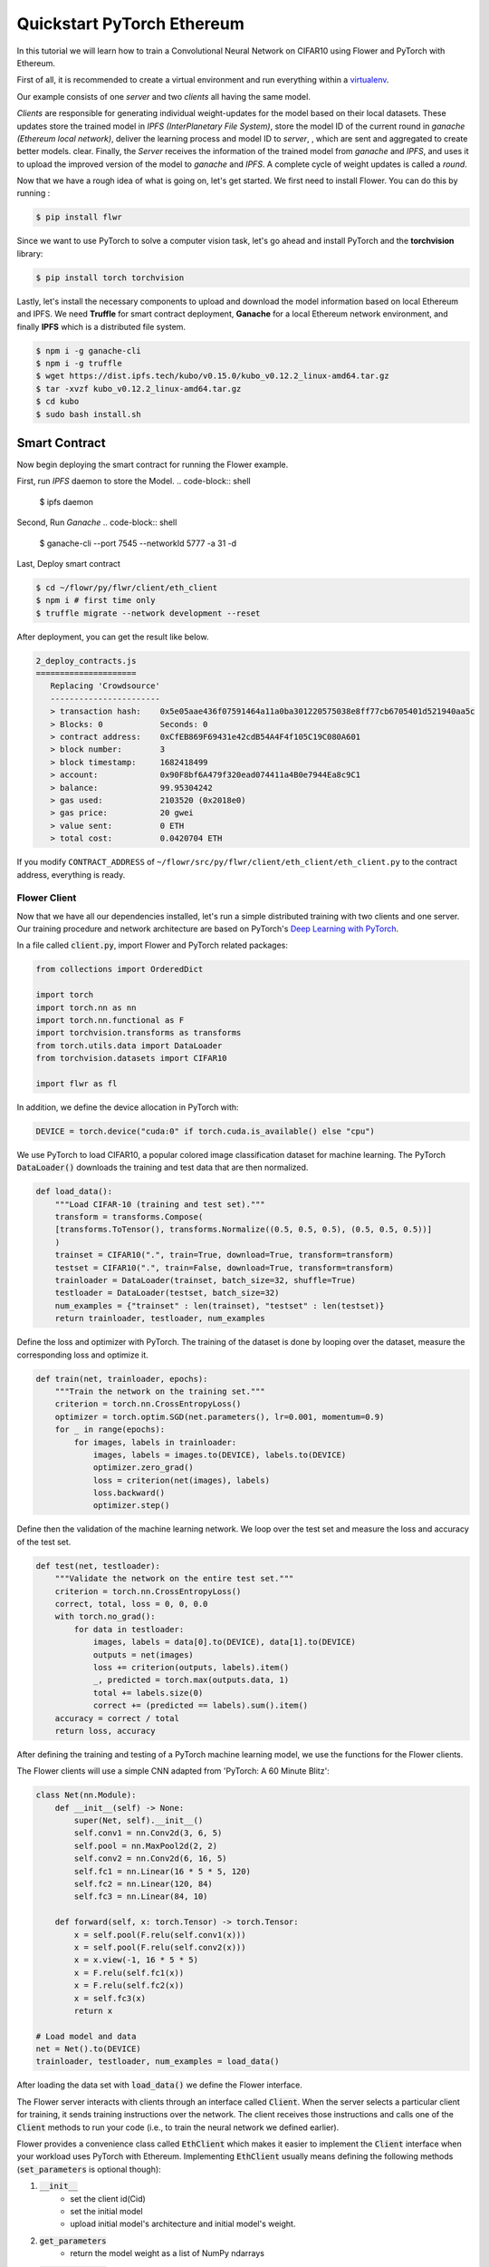 .. _quickstart-pytorch:


Quickstart PyTorch Ethereum
===========================

In this tutorial we will learn how to train a Convolutional Neural Network on CIFAR10 using Flower and PyTorch with Ethereum.

First of all, it is recommended to create a virtual environment and run everything within a `virtualenv <https://flower.dev/docs/recommended-env-setup.html>`_. 

Our example consists of one *server* and two *clients* all having the same model. 

*Clients* are responsible for generating individual weight-updates for the model based on their local datasets. 
These updates store the trained model in *IPFS (InterPlanetary File System)*, store the model ID of the current round in *ganache (Ethereum local network)*, deliver the learning process and model ID to *server*, , which are sent and aggregated to create better models.
clear.
Finally, the *Server* receives the information of the trained model from *ganache* and *IPFS*, and uses it to upload the improved version of the model to *ganache* and *IPFS*.
A complete cycle of weight updates is called a *round*.

Now that we have a rough idea of what is going on, let's get started. We first need to install Flower. You can do this by running :

.. code-block:: shell

  $ pip install flwr

Since we want to use PyTorch to solve a computer vision task, let's go ahead and install PyTorch and the **torchvision** library: 

.. code-block:: shell

  $ pip install torch torchvision

Lastly, let's install the necessary components to upload and download the model information based on local Ethereum and IPFS. We need **Truffle** for smart contract deployment, **Ganache** for a local Ethereum network environment, and finally **IPFS** which is a distributed file system.

.. code-block:: shell

  $ npm i -g ganache-cli
  $ npm i -g truffle
  $ wget https://dist.ipfs.tech/kubo/v0.15.0/kubo_v0.12.2_linux-amd64.tar.gz
  $ tar -xvzf kubo_v0.12.2_linux-amd64.tar.gz
  $ cd kubo
  $ sudo bash install.sh

Smart Contract
__________________
Now begin deploying the smart contract for running the Flower example.

First, run *IPFS* daemon to store the Model.
.. code-block:: shell

  $ ipfs daemon

Second, Run *Ganache*
.. code-block:: shell

  $ ganache-cli --port 7545 --networkId 5777 -a 31 -d

Last, Deploy smart contract

.. code-block:: shell

  $ cd ~/flowr/py/flwr/client/eth_client
  $ npm i # first time only
  $ truffle migrate --network development --reset

After deployment, you can get the result like below.

.. code-block:: shell

  2_deploy_contracts.js
  =====================
     Replacing 'Crowdsource'
     -----------------------
     > transaction hash:    0x5e05aae436f07591464a11a0ba301220575038e8ff77cb6705401d521940aa5c
     > Blocks: 0            Seconds: 0
     > contract address:    0xCfEB869F69431e42cdB54A4F4f105C19C080A601
     > block number:        3
     > block timestamp:     1682418499
     > account:             0x90F8bf6A479f320ead074411a4B0e7944Ea8c9C1
     > balance:             99.95304242
     > gas used:            2103520 (0x2018e0)
     > gas price:           20 gwei
     > value sent:          0 ETH
     > total cost:          0.0420704 ETH

If you modify ``CONTRACT_ADDRESS`` of ``~/flowr/src/py/flwr/client/eth_client/eth_client.py`` to the contract address, everything is ready.


Flower Client
-------------

Now that we have all our dependencies installed, let's run a simple distributed training with two clients and one server. Our training procedure and network architecture are based on PyTorch's `Deep Learning with PyTorch <https://pytorch.org/tutorials/beginner/blitz/cifar10_tutorial.html>`_. 

In a file called :code:`client.py`, import Flower and PyTorch related packages:

.. code-block:: python
      
    from collections import OrderedDict

    import torch
    import torch.nn as nn
    import torch.nn.functional as F
    import torchvision.transforms as transforms
    from torch.utils.data import DataLoader
    from torchvision.datasets import CIFAR10

    import flwr as fl

In addition, we define the device allocation in PyTorch with:

.. code-block:: python

    DEVICE = torch.device("cuda:0" if torch.cuda.is_available() else "cpu")

We use PyTorch to load CIFAR10, a popular colored image classification dataset for machine learning. The PyTorch :code:`DataLoader()` downloads the training and test data that are then normalized. 

.. code-block:: python

    def load_data():
        """Load CIFAR-10 (training and test set)."""
        transform = transforms.Compose(
        [transforms.ToTensor(), transforms.Normalize((0.5, 0.5, 0.5), (0.5, 0.5, 0.5))]
        )
        trainset = CIFAR10(".", train=True, download=True, transform=transform)
        testset = CIFAR10(".", train=False, download=True, transform=transform)
        trainloader = DataLoader(trainset, batch_size=32, shuffle=True)
        testloader = DataLoader(testset, batch_size=32)
        num_examples = {"trainset" : len(trainset), "testset" : len(testset)}
        return trainloader, testloader, num_examples

Define the loss and optimizer with PyTorch. The training of the dataset is done by looping over the dataset, measure the corresponding loss and optimize it. 

.. code-block:: python

    def train(net, trainloader, epochs):
        """Train the network on the training set."""
        criterion = torch.nn.CrossEntropyLoss()
        optimizer = torch.optim.SGD(net.parameters(), lr=0.001, momentum=0.9)
        for _ in range(epochs):
            for images, labels in trainloader:
                images, labels = images.to(DEVICE), labels.to(DEVICE)
                optimizer.zero_grad()
                loss = criterion(net(images), labels)
                loss.backward()
                optimizer.step()

Define then the validation of the  machine learning network. We loop over the test set and measure the loss and accuracy of the test set. 

.. code-block:: python

    def test(net, testloader):
        """Validate the network on the entire test set."""
        criterion = torch.nn.CrossEntropyLoss()
        correct, total, loss = 0, 0, 0.0
        with torch.no_grad():
            for data in testloader:
                images, labels = data[0].to(DEVICE), data[1].to(DEVICE)
                outputs = net(images)
                loss += criterion(outputs, labels).item()
                _, predicted = torch.max(outputs.data, 1)
                total += labels.size(0)
                correct += (predicted == labels).sum().item()
        accuracy = correct / total
        return loss, accuracy

After defining the training and testing of a PyTorch machine learning model, we use the functions for the Flower clients.

The Flower clients will use a simple CNN adapted from 'PyTorch: A 60 Minute Blitz':

.. code-block:: python

    class Net(nn.Module):
        def __init__(self) -> None:
            super(Net, self).__init__()
            self.conv1 = nn.Conv2d(3, 6, 5)
            self.pool = nn.MaxPool2d(2, 2)
            self.conv2 = nn.Conv2d(6, 16, 5)
            self.fc1 = nn.Linear(16 * 5 * 5, 120)
            self.fc2 = nn.Linear(120, 84)
            self.fc3 = nn.Linear(84, 10)

        def forward(self, x: torch.Tensor) -> torch.Tensor:
            x = self.pool(F.relu(self.conv1(x)))
            x = self.pool(F.relu(self.conv2(x)))
            x = x.view(-1, 16 * 5 * 5)
            x = F.relu(self.fc1(x))
            x = F.relu(self.fc2(x))
            x = self.fc3(x)
            return x

    # Load model and data
    net = Net().to(DEVICE)
    trainloader, testloader, num_examples = load_data()

After loading the data set with :code:`load_data()` we define the Flower interface. 

The Flower server interacts with clients through an interface called
:code:`Client`. When the server selects a particular client for training, it
sends training instructions over the network. The client receives those
instructions and calls one of the :code:`Client` methods to run your code
(i.e., to train the neural network we defined earlier).

Flower provides a convenience class called :code:`EthClient` which makes it
easier to implement the :code:`Client` interface when your workload uses PyTorch with Ethereum.
Implementing :code:`EthClient` usually means defining the following methods
(:code:`set_parameters` is optional though):

#. :code:`__init__`
    * set the client id(Cid)
    * set the initial model
    * upload initial model's architecture and initial model's weight.
#. :code:`get_parameters`
    * return the model weight as a list of NumPy ndarrays
#. :code:`set_parameters` (optional)
    * update the local model weights with the parameters received from the server
#. :code:`fit`
    * get the Global model's cid(contents id) from IPFS. And then, get Global model's weight from Ganache using cid
    * set the local model weights
    * train the local model
    * upload the updated local model to IPFS and get cid(contents id). And then, save local model's cid in Ganache.
    * receive the updated local model cid(contents id)
#. :code:`evaluate`
    * test the local model

which can be implemented in the following way:

.. code-block:: python

  class FlowerClient(fl.client.EthClient):
      def __init__(self,
                   cid: str,
                   ):
          super(FlowerClient, self).__init__(cid)

          self.net = net
          self.IPFSClient.set_model(net)
          self.initial_setting()


      def get_parameters(self, config):
          return [val.cpu().numpy() for _, val in net.state_dict().items()]

      def set_parameters(self, parameters):
          params_dict = zip(net.state_dict().keys(), parameters)
          state_dict = OrderedDict({k: torch.tensor(v) for k, v in params_dict})
          net.load_state_dict(state_dict, strict=True)


      def fit(self, config):
          print("Client FIT @ eth_client")
          training_round = self.EthBase.currentRound()
          print("training_round", training_round)
          if training_round == 1:
              g_model_cid = self.EthBase.getGenesis()
          else:
              g_model_cid = self.EthBase.getGlobalmodel(training_round)
          print("g_model_cid", g_model_cid)
          net = self.IPFSClient.get_model(g_model_cid)
          # self.set_parameters(parameters)
          train(net, trainloader, epochs=1)
          print('after model train')
          uploaded_cid = self.IPFSClient.add_model(self.net)
          print('IPFS upload done',uploaded_cid)
          tx = self.EthBase.addModelUpdate(uploaded_cid, training_round)
          self.EthBase.wait_for_tx(tx)
          print('Add Model done')
          return [uploaded_cid], len(trainloader.dataset), {}

      def evaluate(self, parameters, config):
          self.set_parameters(parameters)
          loss, accuracy = test(net, testloader)
          return loss, len(testloader.dataset), {"accuracy": accuracy}

We can now create an instance of our class :code:`FlowerClient` and add one line
to actually run this client.
Each client must have a different CID, and at least one client's CID must be 0.
The reason why we are using port 8081 is that IPFS uses port 8080 as the default port. Therefore, to avoid conflicts, we are using a different port (8081) for our example.:

.. code-block:: python

     fl.client.start_eth_client(server_address="127.0.0.1:8081",client=FlowerClient(cid=0))

That's it for the client. We only have to implement :code:`EthClient` and call :code:`fl.client.start_eth_client()`. The string :code:`"[::]:8081"` tells the client which server to connect to. In our case we can run the server and the client on the same machine, therefore we use
:code:`"[::]:8081"`. If we run a truly federated workload with the server and
clients running on different machines, all that needs to change is the
:code:`server_address` we point the client at.

Flower Server
-------------

For simple workloads we can start a Flower server and leave all the
configuration possibilities at their default values. In a file named
:code:`server.py`, import Flower and start the server:

.. code-block:: python

    import flwr as fl
    from flwr.server.client_manager import SimpleClientManager
    from flwr.server.server import EthServer


    client_manager = SimpleClientManager()
    eth_server = EthServer(client_manager = client_manager, strategy = strategy)


    # Start Flower server
    fl.server.start_server(
        server_address="0.0.0.0:8081", # server port is 8081, cause by ipfs address
        server = eth_server,
        config = fl.server.ServerConfig(num_rounds=11),
        strategy=strategy,
    )

Train the model, federated!
---------------------------

With both client and server ready, we can now run everything and see federated
learning in action. FL systems usually have a server and multiple clients. We
therefore have to start the server first:

.. code-block:: shell

    $ python server.py

Once the server is running we can start the clients in different terminals.
Open a new terminal and start the first client with cid 0:

.. code-block:: shell

    $ python client.py

Open another terminal and start the second client with cid 1:

.. code-block:: shell

    $ python client.py

Each client will have its own dataset.
You should now see how the training does in the very first terminal (the one that started the server):

.. code-block:: shell

    WARNING flwr 2023-05-02 11:59:26,413 | app.py:203 | Both server and strategy were provided, ignoring strategy
    INFO flwr 2023-05-02 11:59:26,413 | app.py:151 | Starting Flower server, config: ServerConfig(num_rounds=11, round_timeout=None)
    INFO flwr 2023-05-02 11:59:26,430 | app.py:172 | Flower ECE: gRPC server running (11 rounds), SSL is disabled
    INFO flwr 2023-05-02 11:59:26,431 | server.py:290 | FL starting
    DEBUG flwr 2023-05-02 11:59:34,965 | server.py:370 | fit_round 1: strategy sampled 2 clients (out of 2)
    DEBUG flwr 2023-05-02 11:59:49,740 | server.py:384 | fit_round 1 received 2 results and 0 failures
    warnings.warn(exceptions.VersionMismatch(version, minimum, maximum))
    download from IPFS
    ipfs connection done
    check cid QmP927FRvfkTzwYGSzPaDz4GBnnbhhJ1HbowPGoBcduuRX
    upload done
    download from IPFS
    ipfs connection done
    check cid QmQcdfz6V8gMeyc4UQXaCdoL7qe3KHp8jVTJR9UMcWgp3A
    upload done
    WARNING flwr 2023-05-02 11:59:50,923 | fedavg.py:243 | No fit_metrics_aggregation_fn provided
    DEBUG flwr 2023-05-02 11:59:51,426 | server.py:172 | evaluate_round 1: strategy sampled 2 clients (out of 2)
    20574.6796875 {'accuracy': 0.2558}
    DEBUG flwr 2023-05-02 12:00:02,920 | server.py:185 | evaluate_round 1 received 2 results and 0 failures
    DEBUG flwr 2023-05-02 12:00:02,921 | server.py:370 | fit_round 2: strategy sampled 2 clients (out of 2)
    DEBUG flwr 2023-05-02 12:00:14,984 | server.py:384 | fit_round 2 received 2 results and 0 failures
    download from IPFS
    ipfs connection done
    check cid QmdTi88rJfBnodkmXE9bRNmsPjzsdrCQq7CQiybcQjBUwC
    upload done
    download from IPFS
    ipfs connection done
    check cid QmRbkjBrJwB7teXkM7iBfzTLaZ9x3BR1rF1rASbVhn8TcC
    upload done
    DEBUG flwr 2023-05-02 12:00:15,532 | server.py:172 | evaluate_round 2: strategy sampled 2 clients (out of 2)
    DEBUG flwr 2023-05-02 12:00:26,954 | server.py:185 | evaluate_round 2 received 2 results and 0 failures
    DEBUG flwr 2023-05-02 12:00:26,955 | server.py:370 | fit_round 3: strategy sampled 2 clients (out of 2)
    16749.130859375 {'accuracy': 0.3897}
    ...
    ...
    ...
    download from IPFS
    ipfs connection done
    check cid QmPVxGxF3o1PoxBPePnVK5gVv9i84Ap6zR5UYYcmbhSYjQ
    upload done
    download from IPFS
    ipfs connection done
    check cid QmUaRCQ75qHimf1fYbLKqfArdiWLX4EesuTzFXwEoCE5eS
    upload done
    DEBUG flwr 2023-05-02 12:03:52,972 | server.py:172 | evaluate_round 11: strategy sampled 2 clients (out of 2)
    11215.646484375 {'accuracy': 0.6027}
    DEBUG flwr 2023-05-02 12:04:04,397 | server.py:185 | evaluate_round 11 received 2 results and 0 failures
    INFO flwr 2023-05-02 12:04:04,398 | server.py:345 | FL finished in 277.96658609691076
    INFO flwr 2023-05-02 12:04:04,398 | app.py:218 | app_fit: losses_distributed [(1, 20574.6796875), (2, 16749.130859375), (3, 15086.33203125), (4, 14205.916015625), (5, 13493.5), (6, 12918.087890625), (7, 12538.3408203125), (8, 11985.8984375), (9, 11636.724609375), (10, 11441.1484375), (11, 11215.646484375)]
    INFO flwr 2023-05-02 12:04:04,398 | app.py:219 | app_fit: metrics_distributed_fit {}
    INFO flwr 2023-05-02 12:04:04,398 | app.py:220 | app_fit: metrics_distributed {'accuracy': [(1, 0.2558), (2, 0.3897), (3, 0.4479), (4, 0.4836), (5, 0.5146), (6, 0.5334), (7, 0.549), (8, 0.5715), (9, 0.5867), (10, 0.5969), (11, 0.6027)]}
    INFO flwr 2023-05-02 12:04:04,399 | app.py:221 | app_fit: losses_centralized []
    INFO flwr 2023-05-02 12:04:04,399 | app.py:222 | app_fit: metrics_centralized {}

Congratulations!
You've successfully built and run your first Blockchain based federated learning system.
The full `source code <https://github.com/adap/flower/blob/main/examples/quickstart_pytorch_ethereum/client.py>`_ for this example can be found in :code:`examples/quickstart_pytorch_ethereum`.
